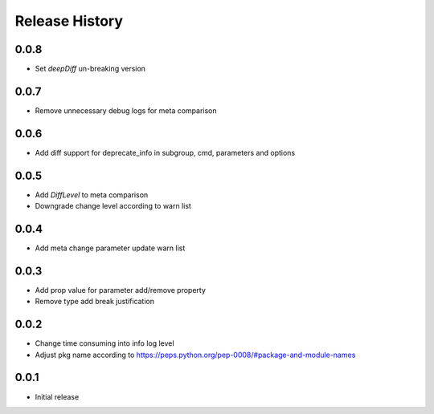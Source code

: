 .. :changelog:

Release History
===============
0.0.8
++++++
* Set `deepDiff` un-breaking version

0.0.7
++++++
* Remove unnecessary debug logs for meta comparison

0.0.6
++++++
* Add diff support for deprecate_info in subgroup, cmd, parameters and options

0.0.5
++++++
* Add `DiffLevel` to meta comparison
* Downgrade change level according to warn list

0.0.4
++++++
* Add meta change parameter update warn list

0.0.3
++++++
* Add prop value for parameter add/remove property
* Remove type add break justification

0.0.2
++++++
* Change time consuming into info log level
* Adjust pkg name according to https://peps.python.org/pep-0008/#package-and-module-names

0.0.1
++++++
* Initial release
